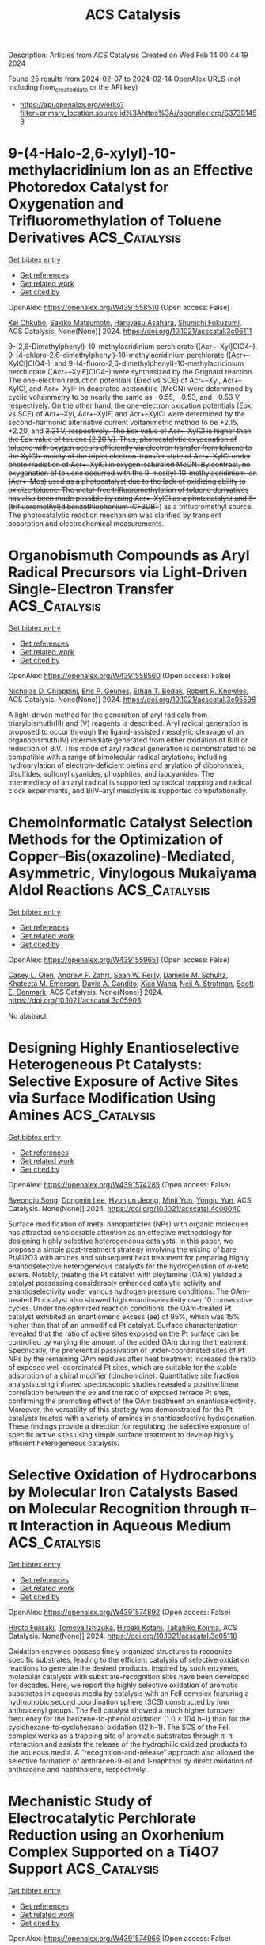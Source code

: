 #+filetags: ACS_Catalysis
#+TITLE: ACS Catalysis
Description: Articles from ACS Catalysis
Created on Wed Feb 14 00:44:19 2024

Found 25 results from 2024-02-07 to 2024-02-14
OpenAlex URLS (not including from_created_date or the API key)
- [[https://api.openalex.org/works?filter=primary_location.source.id%3Ahttps%3A//openalex.org/S37391459]]

* 9-(4-Halo-2,6-xylyl)-10-methylacridinium Ion as an Effective Photoredox Catalyst for Oxygenation and Trifluoromethylation of Toluene Derivatives  :ACS_Catalysis:
:PROPERTIES:
:ID: https://openalex.org/W4391558510
:TOPICS: Role of Fluorine in Medicinal Chemistry and Pharmaceuticals, Applications of Photoredox Catalysis in Organic Synthesis, Chemistry of Noble Gas Compounds and Interactions
:PUBLICATION_DATE: 2024-02-06
:END:    
    
[[elisp:(doi-add-bibtex-entry "https://doi.org/10.1021/acscatal.3c06111")][Get bibtex entry]] 

- [[elisp:(progn (xref--push-markers (current-buffer) (point)) (oa--referenced-works "https://openalex.org/W4391558510"))][Get references]]
- [[elisp:(progn (xref--push-markers (current-buffer) (point)) (oa--related-works "https://openalex.org/W4391558510"))][Get related work]]
- [[elisp:(progn (xref--push-markers (current-buffer) (point)) (oa--cited-by-works "https://openalex.org/W4391558510"))][Get cited by]]

OpenAlex: https://openalex.org/W4391558510 (Open access: False)
    
[[https://openalex.org/A5084268749][Kei Ohkubo]], [[https://openalex.org/A5009596447][Sakiko Matsumoto]], [[https://openalex.org/A5010296653][Haruyasu Asahara]], [[https://openalex.org/A5066193981][Shunichi Fukuzumi]], ACS Catalysis. None(None)] 2024. https://doi.org/10.1021/acscatal.3c06111 
     
9-(2,6-Dimethylphenyl)-10-methylacridinium perchlorate ([Acr+–Xyl]ClO4–), 9-(4-chloro-2,6-dimethylphenyl)-10-methylacridinium perchlorate ([Acr+–XylCl]ClO4–), and 9-(4-fluoro-2,6-dimethylphenyl)-10-methylacridinium perchlorate ([Acr+–XylF]ClO4–) were synthesized by the Grignard reaction. The one-electron reduction potentials (Ered vs SCE) of Acr+–Xyl, Acr+–XylCl, and Acr+–XylF in deaerated acetonitrile (MeCN) were determined by cyclic voltammetry to be nearly the same as −0.55, −0.53, and −0.53 V, respectively. On the other hand, the one-electron oxidation potentials (Eox vs SCE) of Acr+–Xyl, Acr+–XylF, and Acr+–XylCl were determined by the second-harmonic alternative current voltammetric method to be +2.15, +2.20, and +2.21 V, respectively. The Eox value of Acr+–XylCl is higher than the Eox value of toluene (+2.20 V). Thus, photocatalytic oxygenation of toluene with oxygen occurs efficiently via electron transfer from toluene to the XylCl•+ moiety of the triplet electron-transfer state of Acr+–XylCl under photoirradiation of Acr+–XylCl in oxygen-saturated MeCN. By contrast, no oxygenation of toluene occurred with the 9-mesityl-10-methylacridinium ion (Acr+–Mes) used as a photocatalyst due to the lack of oxidizing ability to oxidize toluene. The metal-free trifluoromethylation of toluene derivatives has also been made possible by using Acr+–XylCl as a photocatalyst and S-(trifluoromethyl)dibenzothiophenium (CF3DBT+) as a trifluoromethyl source. The photocatalytic reaction mechanism was clarified by transient absorption and electrochemical measurements.    

    

* Organobismuth Compounds as Aryl Radical Precursors via Light-Driven Single-Electron Transfer  :ACS_Catalysis:
:PROPERTIES:
:ID: https://openalex.org/W4391558560
:TOPICS: Applications of Photoredox Catalysis in Organic Synthesis, Catalytic Oxidation of Alcohols, Transition-Metal-Catalyzed C–H Bond Functionalization
:PUBLICATION_DATE: 2024-02-06
:END:    
    
[[elisp:(doi-add-bibtex-entry "https://doi.org/10.1021/acscatal.3c05598")][Get bibtex entry]] 

- [[elisp:(progn (xref--push-markers (current-buffer) (point)) (oa--referenced-works "https://openalex.org/W4391558560"))][Get references]]
- [[elisp:(progn (xref--push-markers (current-buffer) (point)) (oa--related-works "https://openalex.org/W4391558560"))][Get related work]]
- [[elisp:(progn (xref--push-markers (current-buffer) (point)) (oa--cited-by-works "https://openalex.org/W4391558560"))][Get cited by]]

OpenAlex: https://openalex.org/W4391558560 (Open access: False)
    
[[https://openalex.org/A5062170356][Nicholas D. Chiappini]], [[https://openalex.org/A5089961340][Eric P. Geunes]], [[https://openalex.org/A5093868945][Ethan T. Bodak]], [[https://openalex.org/A5034006875][Robert R. Knowles]], ACS Catalysis. None(None)] 2024. https://doi.org/10.1021/acscatal.3c05598 
     
A light-driven method for the generation of aryl radicals from triarylbismuth(III) and (V) reagents is described. Aryl radical generation is proposed to occur through the ligand-assisted mesolytic cleavage of an organobismuth(IV) intermediate generated from either oxidation of BiIII or reduction of BiV. This mode of aryl radical generation is demonstrated to be compatible with a range of bimolecular radical arylations, including hydroarylation of electron-deficient olefins and arylation of diboronates, disulfides, sulfonyl cyanides, phosphites, and isocyanides. The intermediacy of an aryl radical is supported by radical trapping and radical clock experiments, and BiIV–aryl mesolysis is supported computationally.    

    

* Chemoinformatic Catalyst Selection Methods for the Optimization of Copper–Bis(oxazoline)-Mediated, Asymmetric, Vinylogous Mukaiyama Aldol Reactions  :ACS_Catalysis:
:PROPERTIES:
:ID: https://openalex.org/W4391559651
:TOPICS: Asymmetric Catalysis, Catalytic Oxidation of Alcohols, Transition-Metal-Catalyzed C–H Bond Functionalization
:PUBLICATION_DATE: 2024-02-06
:END:    
    
[[elisp:(doi-add-bibtex-entry "https://doi.org/10.1021/acscatal.3c05903")][Get bibtex entry]] 

- [[elisp:(progn (xref--push-markers (current-buffer) (point)) (oa--referenced-works "https://openalex.org/W4391559651"))][Get references]]
- [[elisp:(progn (xref--push-markers (current-buffer) (point)) (oa--related-works "https://openalex.org/W4391559651"))][Get related work]]
- [[elisp:(progn (xref--push-markers (current-buffer) (point)) (oa--cited-by-works "https://openalex.org/W4391559651"))][Get cited by]]

OpenAlex: https://openalex.org/W4391559651 (Open access: False)
    
[[https://openalex.org/A5082818239][Casey L. Olen]], [[https://openalex.org/A5082026865][Andrew F. Zahrt]], [[https://openalex.org/A5061055809][Sean W. Reilly]], [[https://openalex.org/A5077988861][Danielle M. Schultz]], [[https://openalex.org/A5050525158][Khateeta M. Emerson]], [[https://openalex.org/A5040767670][David A. Candito]], [[https://openalex.org/A5058010200][Xiao Wang]], [[https://openalex.org/A5036948355][Neil A. Strotman]], [[https://openalex.org/A5060673018][Scott E. Denmark]], ACS Catalysis. None(None)] 2024. https://doi.org/10.1021/acscatal.3c05903 
     
No abstract    

    

* Designing Highly Enantioselective Heterogeneous Pt Catalysts: Selective Exposure of Active Sites via Surface Modification Using Amines  :ACS_Catalysis:
:PROPERTIES:
:ID: https://openalex.org/W4391574285
:TOPICS: Engineering of Surface Nanostructures, Electrocatalysis for Energy Conversion, Molecular Electronic Devices and Systems
:PUBLICATION_DATE: 2024-02-05
:END:    
    
[[elisp:(doi-add-bibtex-entry "https://doi.org/10.1021/acscatal.4c00040")][Get bibtex entry]] 

- [[elisp:(progn (xref--push-markers (current-buffer) (point)) (oa--referenced-works "https://openalex.org/W4391574285"))][Get references]]
- [[elisp:(progn (xref--push-markers (current-buffer) (point)) (oa--related-works "https://openalex.org/W4391574285"))][Get related work]]
- [[elisp:(progn (xref--push-markers (current-buffer) (point)) (oa--cited-by-works "https://openalex.org/W4391574285"))][Get cited by]]

OpenAlex: https://openalex.org/W4391574285 (Open access: False)
    
[[https://openalex.org/A5008737710][Byeongju Song]], [[https://openalex.org/A5070559681][Dongmin Lee]], [[https://openalex.org/A5044561633][Hyunjun Jeong]], [[https://openalex.org/A5042027893][Minji Yun]], [[https://openalex.org/A5050368068][Yongju Yun]], ACS Catalysis. None(None)] 2024. https://doi.org/10.1021/acscatal.4c00040 
     
Surface modification of metal nanoparticles (NPs) with organic molecules has attracted considerable attention as an effective methodology for designing highly selective heterogeneous catalysts. In this paper, we propose a simple post-treatment strategy involving the mixing of bare Pt/Al2O3 with amines and subsequent heat treatment for preparing highly enantioselective heterogeneous catalysts for the hydrogenation of α-keto esters. Notably, treating the Pt catalyst with oleylamine (OAm) yielded a catalyst possessing considerably enhanced catalytic activity and enantioselectivity under various hydrogen pressure conditions. The OAm-treated Pt catalyst also showed high enantioselectivity over 10 consecutive cycles. Under the optimized reaction conditions, the OAm-treated Pt catalyst exhibited an enantiomeric excess (ee) of 95%, which was 15% higher than that of an unmodified Pt catalyst. Surface characterization revealed that the ratio of active sites exposed on the Pt surface can be controlled by varying the amount of the added OAm during the treatment. Specifically, the preferential passivation of under-coordinated sites of Pt NPs by the remaining OAm residues after heat treatment increased the ratio of exposed well-coordinated Pt sites, which are suitable for the stable adsorption of a chiral modifier (cinchonidine). Quantitative site fraction analysis using infrared spectroscopic studies revealed a positive linear correlation between the ee and the ratio of exposed terrace Pt sites, confirming the promoting effect of the OAm treatment on enantioselectivity. Moreover, the versatility of this strategy was demonstrated for the Pt catalysts treated with a variety of amines in enantioselective hydrogenation. These findings provide a direction for regulating the selective exposure of specific active sites using simple surface treatment to develop highly efficient heterogeneous catalysts.    

    

* Selective Oxidation of Hydrocarbons by Molecular Iron Catalysts Based on Molecular Recognition through π–π Interaction in Aqueous Medium  :ACS_Catalysis:
:PROPERTIES:
:ID: https://openalex.org/W4391574892
:TOPICS: Dioxygen Activation at Metalloenzyme Active Sites, Role of Porphyrins and Phthalocyanines in Materials Chemistry, Platinum-Based Cancer Chemotherapy
:PUBLICATION_DATE: 2024-02-05
:END:    
    
[[elisp:(doi-add-bibtex-entry "https://doi.org/10.1021/acscatal.3c05118")][Get bibtex entry]] 

- [[elisp:(progn (xref--push-markers (current-buffer) (point)) (oa--referenced-works "https://openalex.org/W4391574892"))][Get references]]
- [[elisp:(progn (xref--push-markers (current-buffer) (point)) (oa--related-works "https://openalex.org/W4391574892"))][Get related work]]
- [[elisp:(progn (xref--push-markers (current-buffer) (point)) (oa--cited-by-works "https://openalex.org/W4391574892"))][Get cited by]]

OpenAlex: https://openalex.org/W4391574892 (Open access: False)
    
[[https://openalex.org/A5032294525][Hiroto Fujisaki]], [[https://openalex.org/A5010354588][Tomoya Ishizuka]], [[https://openalex.org/A5010888790][Hiroaki Kotani]], [[https://openalex.org/A5044357340][Takahiko Kojima]], ACS Catalysis. None(None)] 2024. https://doi.org/10.1021/acscatal.3c05118 
     
Oxidation enzymes possess finely organized structures to recognize specific substrates, leading to the efficient catalysis of selective oxidation reactions to generate the desired products. Inspired by such enzymes, molecular catalysts with substrate-recognition sites have been developed for decades. Here, we report the highly selective oxidation of aromatic substrates in aqueous media by catalysis with an FeII complex featuring a hydrophobic second coordination sphere (SCS) constructed by four anthracenyl groups. The FeII catalyst showed a much higher turnover frequency for the benzene-to-phenol oxidation (1.0 × 104 h–1) than for the cyclohexane-to-cyclohexanol oxidation (12 h–1). The SCS of the FeII complex works as a trapping site of aromatic substrates through π–π interaction and assists the release of the hydrophilic oxidized products to the aqueous media. A “recognition-and-release” approach also allowed the selective formation of anthracen-9-ol and 1-naphthol by direct oxidation of anthracene and naphthalene, respectively.    

    

* Mechanistic Study of Electrocatalytic Perchlorate Reduction using an Oxorhenium Complex Supported on a Ti4O7 Support  :ACS_Catalysis:
:PROPERTIES:
:ID: https://openalex.org/W4391574966
:TOPICS: Perchlorate Contamination and Health Effects, Electrochemical Detection of Heavy Metal Ions, Battery Recycling and Rare Earth Recovery
:PUBLICATION_DATE: 2024-02-05
:END:    
    
[[elisp:(doi-add-bibtex-entry "https://doi.org/10.1021/acscatal.3c05680")][Get bibtex entry]] 

- [[elisp:(progn (xref--push-markers (current-buffer) (point)) (oa--referenced-works "https://openalex.org/W4391574966"))][Get references]]
- [[elisp:(progn (xref--push-markers (current-buffer) (point)) (oa--related-works "https://openalex.org/W4391574966"))][Get related work]]
- [[elisp:(progn (xref--push-markers (current-buffer) (point)) (oa--cited-by-works "https://openalex.org/W4391574966"))][Get cited by]]

OpenAlex: https://openalex.org/W4391574966 (Open access: False)
    
[[https://openalex.org/A5013585682][Soroush Almassi]], [[https://openalex.org/A5049156632][Changxu Ren]], [[https://openalex.org/A5043270824][Naveen Dandu]], [[https://openalex.org/A5038104182][Anh T. Ngo]], [[https://openalex.org/A5037074212][Jinyong Liu]], [[https://openalex.org/A5074898160][Brian P. Chaplin]], ACS Catalysis. None(None)] 2024. https://doi.org/10.1021/acscatal.3c05680 
     
Developing a stable and active catalyst for ClO4– reduction at nonacidic pH has presented a significant challenge to the catalysis field. Previous research has demonstrated that by depositing an organometallic Re catalyst onto a Ti4O7 support (Re/Ti4O7), it was possible to stabilize the catalyst and obtain active electrocatalytic ClO4– reduction at circumneutral pH. Thus, the focus of this work was on elucidating the mechanisms of electrocatalytic ClO4– reduction in water with the Re/Ti4O7 system. Density functional theory (DFT) simulations indicated that the adsorption of the Re catalyst was exothermic on Ti4O7, and X-ray photoelectron spectroscopy (XPS) characterization indicated that Re adsorption caused a net reduction of the Ti oxidation state on the Ti4O7 surface. After ClO4– reduction experiments, XPS results indicated the presence of Ti(0)/Ti(II) surface sites. Cyclic voltammetry experiments in an acetonitrile solvent provided supporting evidence that these surface sites were electroactive and likely participated in the ClO4– reduction reaction. Analysis of batch reduction experiments in acetonitrile via kinetic modeling estimated a catalyst turnover number of 332 ± 23, which provided further evidence that the reduced Ti sites could regenerate the Re catalyst. However, these reduced Ti sites were finite in number and required the production of adsorbed hydrogen via water reduction to facilitate continuous ClO4– reduction. DFT results indicated that the reduction of ClO4– to Cl– was exothermic and that reduced Ti sites participated in the reduction reaction. The experimental and DFT results allowed a preliminary mechanism for ClO4– reduction on Re/Ti4O7 to be proposed.    

    

* Red-Light-Based Effective Photocatalysis of a Photosensitive Covalent Organic Framework Triggered Singlet Oxygen  :ACS_Catalysis:
:PROPERTIES:
:ID: https://openalex.org/W4391576893
:TOPICS: Porous Crystalline Organic Frameworks for Energy and Separation Applications, Photocatalytic Materials for Solar Energy Conversion, Content-Centric Networking for Information Delivery
:PUBLICATION_DATE: 2024-02-06
:END:    
    
[[elisp:(doi-add-bibtex-entry "https://doi.org/10.1021/acscatal.3c05454")][Get bibtex entry]] 

- [[elisp:(progn (xref--push-markers (current-buffer) (point)) (oa--referenced-works "https://openalex.org/W4391576893"))][Get references]]
- [[elisp:(progn (xref--push-markers (current-buffer) (point)) (oa--related-works "https://openalex.org/W4391576893"))][Get related work]]
- [[elisp:(progn (xref--push-markers (current-buffer) (point)) (oa--cited-by-works "https://openalex.org/W4391576893"))][Get cited by]]

OpenAlex: https://openalex.org/W4391576893 (Open access: False)
    
[[https://openalex.org/A5019310869][Kaijun Niu]], [[https://openalex.org/A5024278129][Tian‐Xiang Luan]], [[https://openalex.org/A5040232281][Jing Chen]], [[https://openalex.org/A5044301848][Hui Liu]], [[https://openalex.org/A5011669276][Ling‐Bao Xing]], [[https://openalex.org/A5056554030][Pei‐Zhou Li]], ACS Catalysis. None(None)] 2024. https://doi.org/10.1021/acscatal.3c05454 
     
The direct application of low-energy red light for photochemical transformations is synthetically appealing but practically challenging. Covalent organic frameworks (COFs) exhibit significant potential within this domain, owing to their broad spectrum of absorption and their prevalence in photochemical reactions, despite the fact that these photocatalysts are now mainly focused on using ultraviolet (UV) and blue light. In this study, an imidazole-linked porphyrin-based COF, PyPor-COF, which exhibits a wide absorption band ranging from 200 to 700 nm, especially strong red light absorption from 630 to 700 nm, is expected to be applied in red light photocatalytic reactions. PyPor-COF possesses the capacity to selectively generate singlet oxygen (1O2) with a high efficiency, which renders it an efficient photosensitizer for photocatalytic reactions of olefin cleavages and thioanisole photooxidation under red light. The present study demonstrates the intriguing prospect of photoactive COFs with red light absorption as a type II photosensitizer with high potential for utilization in red light photocatalyses.    

    

* Mechanochemical Coupling of Catalysis and Motion in a Cellulose-Degrading Multienzyme Nanomachine  :ACS_Catalysis:
:PROPERTIES:
:ID: https://openalex.org/W4391578933
:TOPICS: Nanocellulose: Properties, Production, and Applications, Mesoporous Materials, Liquid Crystal Research
:PUBLICATION_DATE: 2024-02-06
:END:    
    
[[elisp:(doi-add-bibtex-entry "https://doi.org/10.1021/acscatal.3c05653")][Get bibtex entry]] 

- [[elisp:(progn (xref--push-markers (current-buffer) (point)) (oa--referenced-works "https://openalex.org/W4391578933"))][Get references]]
- [[elisp:(progn (xref--push-markers (current-buffer) (point)) (oa--related-works "https://openalex.org/W4391578933"))][Get related work]]
- [[elisp:(progn (xref--push-markers (current-buffer) (point)) (oa--cited-by-works "https://openalex.org/W4391578933"))][Get cited by]]

OpenAlex: https://openalex.org/W4391578933 (Open access: True)
    
[[https://openalex.org/A5006514846][Krisztina Zajki-Zechmeister]], [[https://openalex.org/A5083353886][Manuel Eibinger]], [[https://openalex.org/A5004942064][Gaurav Singh Kaira]], [[https://openalex.org/A5051203357][Bernd Nidetzky]], ACS Catalysis. None(None)] 2024. https://doi.org/10.1021/acscatal.3c05653  ([[https://pubs.acs.org/doi/pdf/10.1021/acscatal.3c05653][pdf]])
     
The cellulosome is a megadalton-size protein complex that functions as a biological nanomachine of cellulosic fiber degradation. We show that the cellulosome behaves as a Brownian ratchet that rectifies protein motions on the cellulose surface into a propulsion mechanism by coupling to the hydrolysis of cellulose chains. Movement on cellulose fibrils is unidirectional and results from “macromolecular crawl” composed of dynamic switches between elongated and compact spatial arrangements of enzyme subunits. Deletion of the main exocellulase Cel48S eliminates conformational bias for aligning the subunits to the long fibril axis, which we reveal as crucial for optimum coupling between directional movement and substrate degradation. Implications of the cellulosome acting as a mechanochemical motor suggest a distinct mechanism of enzymatic machinery in the deconstruction of cellulose assemblies.    

    

* Mechanism and Kinetics of Propane and n-Butane Dehydrogenation over Isolated and Nested ≡SiOZn–OH Sites Grafted onto Silanol Nests of Dealuminated Beta Zeolite  :ACS_Catalysis:
:PROPERTIES:
:ID: https://openalex.org/W4391593970
:TOPICS: Catalytic Dehydrogenation of Light Alkanes, Zeolite Chemistry and Catalysis, Catalytic Nanomaterials
:PUBLICATION_DATE: 2024-02-07
:END:    
    
[[elisp:(doi-add-bibtex-entry "https://doi.org/10.1021/acscatal.3c05605")][Get bibtex entry]] 

- [[elisp:(progn (xref--push-markers (current-buffer) (point)) (oa--referenced-works "https://openalex.org/W4391593970"))][Get references]]
- [[elisp:(progn (xref--push-markers (current-buffer) (point)) (oa--related-works "https://openalex.org/W4391593970"))][Get related work]]
- [[elisp:(progn (xref--push-markers (current-buffer) (point)) (oa--cited-by-works "https://openalex.org/W4391593970"))][Get cited by]]

OpenAlex: https://openalex.org/W4391593970 (Open access: False)
    
[[https://openalex.org/A5054856418][Y. Zhang]], [[https://openalex.org/A5071668095][Liang Qi]], [[https://openalex.org/A5000365597][Danna Nozik]], [[https://openalex.org/A5062045086][Chaochao Dun]], [[https://openalex.org/A5007458786][Jeffrey J. Urban]], [[https://openalex.org/A5087957929][Alexis T. Bell]], ACS Catalysis. None(None)] 2024. https://doi.org/10.1021/acscatal.3c05605 
     
No abstract    

    

* Theoretical Study on Bismuth(III) Catalysts for Synthesis of Phenylsulfonyl Fluoride: Reasons of Their Catalysis  :ACS_Catalysis:
:PROPERTIES:
:ID: https://openalex.org/W4391594799
:TOPICS: Role of Fluorine in Medicinal Chemistry and Pharmaceuticals, Innovations in Organic Synthesis Reactions, Carbon Dioxide Utilization for Chemical Synthesis
:PUBLICATION_DATE: 2024-02-07
:END:    
    
[[elisp:(doi-add-bibtex-entry "https://doi.org/10.1021/acscatal.3c04874")][Get bibtex entry]] 

- [[elisp:(progn (xref--push-markers (current-buffer) (point)) (oa--referenced-works "https://openalex.org/W4391594799"))][Get references]]
- [[elisp:(progn (xref--push-markers (current-buffer) (point)) (oa--related-works "https://openalex.org/W4391594799"))][Get related work]]
- [[elisp:(progn (xref--push-markers (current-buffer) (point)) (oa--cited-by-works "https://openalex.org/W4391594799"))][Get cited by]]

OpenAlex: https://openalex.org/W4391594799 (Open access: False)
    
[[https://openalex.org/A5071468873][Yu Tian]], [[https://openalex.org/A5003405142][Shigeyoshi Sakaki]], ACS Catalysis. None(None)] 2024. https://doi.org/10.1021/acscatal.3c04874 
     
Bismuth(III) complex with diarylsulfone ligand (diAr-SO2) is a non-transition metal catalyst reported recently for the synthesis of arylsulfonyl fluorides. We investigated this catalytic reaction using DFT and SCS-MP2 calculations for geometries and energies, respectively. This catalytic reaction occurs through transmetalation between (BF4)Bi(diAr-SO2) and phenylboronic acid (PhB(OH)2), SO2 insertion into the Bi–Ph bond of (Ph)Bi(diAr-SO2), and fluorination of the PhOSO group of (PhOSO)Bi(diAr-SO2) by Selectfluor. The rate-determining step is the transmetalation for diAr-SO2 with (CH3, CH3) and (CF3, CF3) but either the transmetalation or fluorination for diAr-SO2 with (CH3, CF3), where (R1, R2) means diAr-SO2 has R1 and R2 substituents on its aryl groups. The activation energy (ΔG°‡) of the rate-determining step increases in the order (CH3, CF3) < (CH3, CH3) < (CF3, CF3). This increasing order is consistent with the experimentally observed substituent effects on catalytic activity. The transmetalation is difficult to occur in the absence of potassium phosphate (K3PO4) but occurs with moderate activation energy in the presence of K3PO4 because K3PO4 activates the B–Ph σ-bond of phenylboronic acid and stabilizes the dissociating B(OH)2 moiety through electrostatic interaction. The substituents on diAr-SO2 play an important role in the transmetalation; when diAr-SO2 has (CF3, CF3), K3PO4 strongly interacts with the Bi(diAr-SO2) species to form an overly stable adduct to enlarge considerably the ΔG°‡ value. When diAr-SO2 has either (CH3, CF3) or (CH3, CH3), the stabilization energy of the adduct is similar to each other, but the energy destabilization occurs more largely upon going to the asymmetric transition state from the adduct in the (CH3, CH3) case than in the (CH3, CF3) case. Thus, the use of diAr-SO2 with (CH3, CF3) is favorable for the transmetalation. The SO2 insertion into the Bi–Ph bond of (Ph)Bi(diAr-SO2) occurs with a moderate ΔG°‡ value, whereas the SO2 insertion is difficult to occur when the sulfone (SO2) group of diAr-SO2 is replaced with a CH2 group. The SO2 insertion occurs via a nucleophilic attack of the Ph group to SO2. However, (Ph)Bi(diAr-SO2) with (CH3, CH3) is not the most reactive because not only the HOMO energy of (Ph)Bi(diAr-SO2) but also factors such as the Biδ+–(C6H3R)δ− (R = CH3 or CF3) bond dipole moment and the Bi–C6H3R bond strength participate in determining the reactivity of (Ph)Bi(diAr-SO2) for the SO2 insertion where C6H3R is the aryl part of diArSO2. The fluorination occurs with a moderate ΔG°‡ value and an extremely negative ΔG° value. Its ΔG°‡ value hardly depends on the substituents of diAr-SO2. The presence of K3PO4 and the use of diAr-SO2 ligand with (CH3, CF3) are key for the catalytic activity of the bismuth catalyst.    

    

* Visible-Light Photocatalytic H2O2 Production Boosted by Frustrated Lewis Pairs in Defected Polymeric Carbon Nitride Nanosheets  :ACS_Catalysis:
:PROPERTIES:
:ID: https://openalex.org/W4391594826
:TOPICS: Photocatalytic Materials for Solar Energy Conversion, Porous Crystalline Organic Frameworks for Energy and Separation Applications, Aggregation-Induced Emission in Fluorescent Materials
:PUBLICATION_DATE: 2024-02-07
:END:    
    
[[elisp:(doi-add-bibtex-entry "https://doi.org/10.1021/acscatal.3c05360")][Get bibtex entry]] 

- [[elisp:(progn (xref--push-markers (current-buffer) (point)) (oa--referenced-works "https://openalex.org/W4391594826"))][Get references]]
- [[elisp:(progn (xref--push-markers (current-buffer) (point)) (oa--related-works "https://openalex.org/W4391594826"))][Get related work]]
- [[elisp:(progn (xref--push-markers (current-buffer) (point)) (oa--cited-by-works "https://openalex.org/W4391594826"))][Get cited by]]

OpenAlex: https://openalex.org/W4391594826 (Open access: False)
    
[[https://openalex.org/A5078796092][Lixia Ma]], [[https://openalex.org/A5035062124][Yaping Gao]], [[https://openalex.org/A5063236179][Baoqiang Wei]], [[https://openalex.org/A5043882558][Luo Huang]], [[https://openalex.org/A5037214616][Nan Zhang]], [[https://openalex.org/A5003131258][Qiang Weng]], [[https://openalex.org/A5044757881][Lu Zhang]], [[https://openalex.org/A5091362073][Shengzhong Liu]], [[https://openalex.org/A5056918742][Ruibin Jiang]], ACS Catalysis. None(None)] 2024. https://doi.org/10.1021/acscatal.3c05360 
     
Frustrated Lewis pairs (FLPs) with a unique “push–pull” effect can effectively activate many types of molecules to obtain unanticipated catalytic activity. Herein, FLPs are introduced into polymeric carbon nitride (CN), and their functions in the photocatalytic synthesis of H2O2 are studied. The FLPs in B-doped CN (BCN) are constituted by electron-deficient boron as Lewis acid sites and nitrogen neighbored with cyano groups as Lewis base sites. The formation of FLPs can improve the light absorption ability and the separation of photogenerated carriers. The FLPs afford strong adsorption of O2, but cannot produce H2O2 directly because the strong activation of oxygen bonds leads to oxygen bond scission during reduction. The FLPs enhance H2O2 production through the effective activation of ethanol (ETOH) by the “push–pull” effect of FLPs. The reduction of O2 to H2O2 is found through •O2– and 1O2 species. The photocatalytic H2O2 production rate on BCN can reach 51,008 μM g–1 h–1, which is over 12 times that of pristine CN (4113 μM g–1 h–1). This study not only provides an effective approach for enhancing photocatalytic H2O2 production but also deepens the understanding of the role of FLPs in molecule activation.    

    

* From CO2 to Methanol on Cu/ZnO/Al2O3 Industrial Catalyst. What Do We Know about the Active Phase and the Reaction Mechanism?  :ACS_Catalysis:
:PROPERTIES:
:ID: https://openalex.org/W4391600545
:TOPICS: Catalytic Carbon Dioxide Hydrogenation, Catalytic Nanomaterials, Catalytic Dehydrogenation of Light Alkanes
:PUBLICATION_DATE: 2024-02-07
:END:    
    
[[elisp:(doi-add-bibtex-entry "https://doi.org/10.1021/acscatal.3c05669")][Get bibtex entry]] 

- [[elisp:(progn (xref--push-markers (current-buffer) (point)) (oa--referenced-works "https://openalex.org/W4391600545"))][Get references]]
- [[elisp:(progn (xref--push-markers (current-buffer) (point)) (oa--related-works "https://openalex.org/W4391600545"))][Get related work]]
- [[elisp:(progn (xref--push-markers (current-buffer) (point)) (oa--cited-by-works "https://openalex.org/W4391600545"))][Get cited by]]

OpenAlex: https://openalex.org/W4391600545 (Open access: False)
    
[[https://openalex.org/A5018929838][Gianfranco Pacchioni]], ACS Catalysis. None(None)] 2024. https://doi.org/10.1021/acscatal.3c05669 
     
No abstract    

    

* Promotion Effect of Pd in the Ru/C-Catalyzed Hydrogenation of Benzofurans  :ACS_Catalysis:
:PROPERTIES:
:ID: https://openalex.org/W4391602174
:TOPICS: Homogeneous Catalysis with Transition Metals, Catalytic Reduction of Nitro Compounds, Desulfurization Technologies for Fuels
:PUBLICATION_DATE: 2024-02-07
:END:    
    
[[elisp:(doi-add-bibtex-entry "https://doi.org/10.1021/acscatal.3c05429")][Get bibtex entry]] 

- [[elisp:(progn (xref--push-markers (current-buffer) (point)) (oa--referenced-works "https://openalex.org/W4391602174"))][Get references]]
- [[elisp:(progn (xref--push-markers (current-buffer) (point)) (oa--related-works "https://openalex.org/W4391602174"))][Get related work]]
- [[elisp:(progn (xref--push-markers (current-buffer) (point)) (oa--cited-by-works "https://openalex.org/W4391602174"))][Get cited by]]

OpenAlex: https://openalex.org/W4391602174 (Open access: False)
    
[[https://openalex.org/A5020011033][Miao Guo]], [[https://openalex.org/A5020370082][Huicong Dai]], [[https://openalex.org/A5004719521][Qihua Yang]], ACS Catalysis. None(None)] 2024. https://doi.org/10.1021/acscatal.3c05429 
     
No abstract    

    

* FAIR Data and Software: Improving Efficiency and Quality of Biocatalytic Science  :ACS_Catalysis:
:PROPERTIES:
:ID: https://openalex.org/W4391603087
:TOPICS: Management and Reproducibility of Scientific Workflows, Data Sharing and Stewardship in Science, Biomedical Ontologies and Text Mining
:PUBLICATION_DATE: 2024-02-07
:END:    
    
[[elisp:(doi-add-bibtex-entry "https://doi.org/10.1021/acscatal.3c06337")][Get bibtex entry]] 

- [[elisp:(progn (xref--push-markers (current-buffer) (point)) (oa--referenced-works "https://openalex.org/W4391603087"))][Get references]]
- [[elisp:(progn (xref--push-markers (current-buffer) (point)) (oa--related-works "https://openalex.org/W4391603087"))][Get related work]]
- [[elisp:(progn (xref--push-markers (current-buffer) (point)) (oa--cited-by-works "https://openalex.org/W4391603087"))][Get cited by]]

OpenAlex: https://openalex.org/W4391603087 (Open access: False)
    
[[https://openalex.org/A5067406221][Jürgen Pleiss]], ACS Catalysis. None(None)] 2024. https://doi.org/10.1021/acscatal.3c06337 
     
Biocatalysis is entering a promising era as a data-driven science. High-throughput experimentation generates a rapidly increasing stream of biocatalytic data, which is the raw material for mechanistic and data-driven modeling to design improved biocatalysts and bioprocesses. However, our laboratory routines and our scientific practice of communicating scientific results are insufficient to ensure the reproducibility and scalability of experiments, and data management has become a bottleneck to progress in biocatalysis. In order to take full advantage of rapid progress in experimental and computational technologies, biocatalytic data should be findable, accessible, interoperable, and reusable (FAIR). FAIRification of data and software is achieved by developing standardized data exchange formats and ontologies, by electronic lab notebooks for data acquisition and documentation of experimentation, collaborative platforms for developing software and analyzing data, and repositories for publishing results together with raw data. The EnzymeML platform provides reusable and extensible tools and formats for FAIR and scalable data management in biocatalysis. FAIRification of data and software and the digitalization of biocatalysis are expected to improve the efficiency of research by automation and to guarantee the quality of biocatalytic science by reproducibility. Most of all, they foster reasoning and creating hypotheses by enabling the reanalysis of previously published data, and thus promote disruptive research and innovation.    

    

* Shield Machine-like Substrate Walking Strategy-Based Pocket Engineering of F-Amine Dehydrogenase for Accessing Structurally Diverse Fused-Ring and Linked-Ring Aryl Ketones  :ACS_Catalysis:
:PROPERTIES:
:ID: https://openalex.org/W4391612989
:TOPICS: Nucleotide Metabolism and Enzyme Regulation, Enzyme Immobilization Techniques, Amino Acid Transport and Metabolism in Health and Disease
:PUBLICATION_DATE: 2024-02-07
:END:    
    
[[elisp:(doi-add-bibtex-entry "https://doi.org/10.1021/acscatal.4c00068")][Get bibtex entry]] 

- [[elisp:(progn (xref--push-markers (current-buffer) (point)) (oa--referenced-works "https://openalex.org/W4391612989"))][Get references]]
- [[elisp:(progn (xref--push-markers (current-buffer) (point)) (oa--related-works "https://openalex.org/W4391612989"))][Get related work]]
- [[elisp:(progn (xref--push-markers (current-buffer) (point)) (oa--cited-by-works "https://openalex.org/W4391612989"))][Get cited by]]

OpenAlex: https://openalex.org/W4391612989 (Open access: False)
    
[[https://openalex.org/A5018736180][Tao Wu]], [[https://openalex.org/A5034094966][Yan Xu]], [[https://openalex.org/A5087324294][Yao Nie]], [[https://openalex.org/A5062611477][Xiaoqing Mu]], ACS Catalysis. None(None)] 2024. https://doi.org/10.1021/acscatal.4c00068 
     
Although amine dehydrogenases (AmDHs) are emerging as attractive biocatalysts for chiral amine synthesis, their synthetic application in structurally diverse arylamines remains challenging, given the limited substrate acceptance. Substrate walking is an effective coevolution strategy to confer targeted substrate acceptance to an enzyme through a stepwise mutagenesis landscape adaptation. Here, based on the conventional substrate walking strategy, we report a shield machine-like substrate walking strategy to quickly evolve F-BbAmDH from Bacillus badius for accessing the difficult-to-aminate fused-ring and linked-ring aryl ketones. A set of monoring aryl ketone homologues with the benzene ring located at the end of the side-chain and regularly extended carbon skeletons was rationally selected as the transition substrates. A superior mutant library with expanded target fused-ring and linked-ring aryl ketone acceptance was identified based on the activity and specificity enhancement of the transition substrates, enabling the synthesis of pharmaceuticals and bioactive compound-related arylamines with up to 94% yield and 99% ee (R) or 99:1 cis/trans. Structure-based computational results provided molecular insights into the source of the expanded substrate acceptance. Our work demonstrates a concise engineering workflow for the collective acceptance evolution of enzymes for structurally diverse substrate panels and has promising prospects in enzyme engineering.    

    

* First-Principles-Based Kinetic Monte Carlo Model of Hydrogen Evolution Reaction under Realistic Conditions: Solvent, Hydrogen Coverage and Electric Field Effects  :ACS_Catalysis:
:PROPERTIES:
:ID: https://openalex.org/W4391614041
:TOPICS: Electrocatalysis for Energy Conversion, Advancements in Density Functional Theory, Quantum Coherence in Photosynthesis and Aqueous Systems
:PUBLICATION_DATE: 2024-02-07
:END:    
    
[[elisp:(doi-add-bibtex-entry "https://doi.org/10.1021/acscatal.3c04588")][Get bibtex entry]] 

- [[elisp:(progn (xref--push-markers (current-buffer) (point)) (oa--referenced-works "https://openalex.org/W4391614041"))][Get references]]
- [[elisp:(progn (xref--push-markers (current-buffer) (point)) (oa--related-works "https://openalex.org/W4391614041"))][Get related work]]
- [[elisp:(progn (xref--push-markers (current-buffer) (point)) (oa--cited-by-works "https://openalex.org/W4391614041"))][Get cited by]]

OpenAlex: https://openalex.org/W4391614041 (Open access: False)
    
[[https://openalex.org/A5070169953][Yuhong Luo]], [[https://openalex.org/A5035781997][Yani Guan]], [[https://openalex.org/A5013752220][Guihua Liu]], [[https://openalex.org/A5007948614][Yanji Wang]], [[https://openalex.org/A5083687798][Jingde Li]], [[https://openalex.org/A5043725286][Luis Ricardez–Sandoval]], ACS Catalysis. None(None)] 2024. https://doi.org/10.1021/acscatal.3c04588 
     
The hydrogen evolution reaction (HER) plays an important role in electrocatalytic water splitting. Despite the progress on the development of HER catalysts, the dynamic evolution of HER reaction under realistic electrochemical conditions considering the electric field, solvent, and hydrogen coverage effects is still unclear. In this study, a first-principles-based H surface coverage and potential-dependent kinetic Monte Carlo (KMC) HER model on the Pt (111)/Pt (100) surface is presented. The reaction kinetics and electronic structure analysis of HER on Pt surfaces in the presence of dihydrated proton (H5O2+) and H surface coverage is investigated using density functional theory (DFT). The HER KMC model was developed based on the DFT-calculated energetics. The KMC simulation results showed that consideration of H5O2+ species and dynamic evolution of H coverage is essential for accurate description of HER reaction on the Pt catalyst, which fits well with HER polarization data. Moreover, sensitivity analysis shows that HER on Pt (111) is mainly affected by the Tafel step. On the Pt(100) surface, HER is primarily governed by the Heyrovsky pathway. Surface species evolution analysis demonstrates that the high working potential accelerated the formation of [Pt-2H] species, leading to increased H coverage and accelerating the HER process. The predicted weakened H binding strength and increased H coverage at high HER working potential was verified by in situ attenuated total reflection Fourier transformed infrared spectroscopy analysis. Overall, the proposed DFT-KMC model represents the state-of-art dynamic simulation of catalytic HER reaction, providing important insights into the evolution of HER under realistic operation conditions.    

    

* Copper-Catalyzed Asymmetric Yne-Allylic Substitution Using Electron-Rich Arenes  :ACS_Catalysis:
:PROPERTIES:
:ID: https://openalex.org/W4391616495
:TOPICS: Gold Catalysis in Organic Synthesis, Transition-Metal-Catalyzed C–H Bond Functionalization, Catalytic Carbene Chemistry in Organic Synthesis
:PUBLICATION_DATE: 2024-02-07
:END:    
    
[[elisp:(doi-add-bibtex-entry "https://doi.org/10.1021/acscatal.3c06146")][Get bibtex entry]] 

- [[elisp:(progn (xref--push-markers (current-buffer) (point)) (oa--referenced-works "https://openalex.org/W4391616495"))][Get references]]
- [[elisp:(progn (xref--push-markers (current-buffer) (point)) (oa--related-works "https://openalex.org/W4391616495"))][Get related work]]
- [[elisp:(progn (xref--push-markers (current-buffer) (point)) (oa--cited-by-works "https://openalex.org/W4391616495"))][Get cited by]]

OpenAlex: https://openalex.org/W4391616495 (Open access: False)
    
[[https://openalex.org/A5027501129][Defu Luo]], [[https://openalex.org/A5041089138][Shengtong Niu]], [[https://openalex.org/A5056420587][Fan Gong]], [[https://openalex.org/A5006348865][Chao Xu]], [[https://openalex.org/A5017215755][Shouang Lan]], [[https://openalex.org/A5028923357][Jinggong Liu]], [[https://openalex.org/A5071468018][Shuang Yang]], [[https://openalex.org/A5017247181][Xinqiang Fang]], ACS Catalysis. None(None)] 2024. https://doi.org/10.1021/acscatal.3c06146 
     
Remote stereocontrol in transition-metal catalysis is a challenging but interesting research topic. In this work, we achieved copper-catalyzed asymmetric yne-allylic substitution using electron-rich arenes and acyclic carbonates through remote enantioselectivity control. The reaction delivers a variety of enantioenriched products that contain a diverse set of valuable moieties, such as conjugated enynes, indoles, indolizines, allenes, and dihydrofurans, which are widely used in organic synthesis and act as key units in bioactive molecules and natural products. The synthetic value of this protocol has been demonstrated in a series of further transformations, and mechanistic studies have been conducted to gain more insight into the reaction.    

    

* Selecting between Ammonia and Water Oxidation: Electrochemical Oxidation of Ammonia in Water Using an Organometallic–Inorganic Hybrid Anode  :ACS_Catalysis:
:PROPERTIES:
:ID: https://openalex.org/W4391637546
:TOPICS: Ammonia Synthesis and Electrocatalysis, Photocatalytic Materials for Solar Energy Conversion, Novel Methods for Cesium Removal from Wastewater
:PUBLICATION_DATE: 2024-02-08
:END:    
    
[[elisp:(doi-add-bibtex-entry "https://doi.org/10.1021/acscatal.3c05899")][Get bibtex entry]] 

- [[elisp:(progn (xref--push-markers (current-buffer) (point)) (oa--referenced-works "https://openalex.org/W4391637546"))][Get references]]
- [[elisp:(progn (xref--push-markers (current-buffer) (point)) (oa--related-works "https://openalex.org/W4391637546"))][Get related work]]
- [[elisp:(progn (xref--push-markers (current-buffer) (point)) (oa--cited-by-works "https://openalex.org/W4391637546"))][Get cited by]]

OpenAlex: https://openalex.org/W4391637546 (Open access: False)
    
[[https://openalex.org/A5085101592][Han-Yu Liu]], [[https://openalex.org/A5092900821][Josephine A. Jayworth]], [[https://openalex.org/A5032962378][Robert H. Crabtree]], [[https://openalex.org/A5064040856][Gary W. Brudvig]], ACS Catalysis. None(None)] 2024. https://doi.org/10.1021/acscatal.3c05899 
     
Electrocatalytic ammonia oxidation (AO) under ambient conditions in an aqueous solvent enables an ecofriendly production of nitrite and nitrate. Conventional formation of nitrite and nitrate by AO on noble metals often yields undesired dinitrogen and leads to detrimental nitride surface poisoning. We now find that our previously reported “Blue Layer” (BL), an organometallic–inorganic hybrid anode based on [IrO2]x nanoclusters (x ∼ 5), is active for selective AO in aqueous solution. Through adjustment of both pH and applied potential (Eapp), we identified optimal operating conditions (pH 8.0, 1.00 V) for AO, where BL achieves optimum selectivity toward nitrate (90.5%), effectively minimizing competitive water oxidation while maintaining activity against ammonia-induced degradation of the electrode.    

    

* Unveiling the Structure–Property Relationship of MgO-Supported Ni Ammonia Decomposition Catalysts from Bulk to Atomic Structure by In Situ/Operando Studies  :ACS_Catalysis:
:PROPERTIES:
:ID: https://openalex.org/W4391642373
:TOPICS: Ammonia Synthesis and Electrocatalysis, Catalytic Nanomaterials, Materials and Methods for Hydrogen Storage
:PUBLICATION_DATE: 2024-02-08
:END:    
    
[[elisp:(doi-add-bibtex-entry "https://doi.org/10.1021/acscatal.3c05629")][Get bibtex entry]] 

- [[elisp:(progn (xref--push-markers (current-buffer) (point)) (oa--referenced-works "https://openalex.org/W4391642373"))][Get references]]
- [[elisp:(progn (xref--push-markers (current-buffer) (point)) (oa--related-works "https://openalex.org/W4391642373"))][Get related work]]
- [[elisp:(progn (xref--push-markers (current-buffer) (point)) (oa--cited-by-works "https://openalex.org/W4391642373"))][Get cited by]]

OpenAlex: https://openalex.org/W4391642373 (Open access: True)
    
[[https://openalex.org/A5066808865][T. H. Ulucan]], [[https://openalex.org/A5063689857][Jihao Wang]], [[https://openalex.org/A5025489001][E Onur]], [[https://openalex.org/A5022896242][Shilong Chen]], [[https://openalex.org/A5000126422][Malte Behrens]], [[https://openalex.org/A5076366179][Claudia Weidenthaler]], ACS Catalysis. None(None)] 2024. https://doi.org/10.1021/acscatal.3c05629  ([[https://pubs.acs.org/doi/pdf/10.1021/acscatal.3c05629][pdf]])
     
Ammonia is currently being studied intensively as a hydrogen carrier in the context of the energy transition. The endothermic decomposition reaction requires the use of suitable catalysts. In this study, transition metal Ni on MgO as a support is investigated with respect to its catalytic properties. The synthesis method and the type of activation process contribute significantly to the catalytic properties. Both methods, coprecipitation (CP) and wet impregnation (WI), lead to the formation of Mg1–xNixO solid solutions as catalyst precursors. X-ray absorption studies reveal that CP leads to a more homogeneous distribution of Ni2+ cations in the solid solution, which is advantageous for a homogeneous distribution of active Ni catalysts on the MgO support. Activation in hydrogen at 900 °C reduces nickel, which migrates to the support surface and forms metal nanoparticles between 6 nm (CP) and 9 nm (WI), as shown by ex situ STEM. Due to the homogeneously distributed Ni2+ cations in the solid solution structure, CP samples are more difficult to activate and require harsher conditions to reduce the Ni. The combination of in situ X-ray diffraction (XRD) and operando total scattering experiments allows a structure–property investigation of the bulk down to the atomic level during the catalytic reaction. Activation in H2 at 900 °C for 2 h leads to the formation of large Ni particles (20–30 nm) for the samples synthesized by the WI method, whereas Ni stays significantly smaller for the CP samples (10–20 nm). Sintering has a negative influence on the catalytic conversion of the WI samples, which is significantly lower compared to the conversion observed for the CP samples. Interestingly, metallic Ni redisperses during cooling and becomes invisible for conventional XRD but can still be detected by total scattering methods. The conditions of activation in NH3 at 650 °C are not suitable to form enough reduced Ni nanoparticles from the solid solution and are, therefore, not a suitable activation procedure. The activity steadily increases in the samples activated at 650 °C in NH3 (Group 1) compared to the samples activated at 650 °C in H2 and then reaches the best activity in the samples activated at 900 °C in H2. Only the combination of complementary in situ and ex situ characterization methods provides enough information to identify important structure–property relationships among these promising ammonia decomposition catalysts.    

    

* Stereoselective gem-Difunctionalization of Diazo Compounds with Vinyl Sulfoxonium Ylides and Thiols via Metalloradical Catalysis  :ACS_Catalysis:
:PROPERTIES:
:ID: https://openalex.org/W4391653535
:TOPICS: Catalytic Carbene Chemistry in Organic Synthesis, Transition-Metal-Catalyzed C–H Bond Functionalization, Catalytic C-H Amination Reactions
:PUBLICATION_DATE: 2024-02-08
:END:    
    
[[elisp:(doi-add-bibtex-entry "https://doi.org/10.1021/acscatal.3c06098")][Get bibtex entry]] 

- [[elisp:(progn (xref--push-markers (current-buffer) (point)) (oa--referenced-works "https://openalex.org/W4391653535"))][Get references]]
- [[elisp:(progn (xref--push-markers (current-buffer) (point)) (oa--related-works "https://openalex.org/W4391653535"))][Get related work]]
- [[elisp:(progn (xref--push-markers (current-buffer) (point)) (oa--cited-by-works "https://openalex.org/W4391653535"))][Get cited by]]

OpenAlex: https://openalex.org/W4391653535 (Open access: False)
    
[[https://openalex.org/A5068051558][Srashti Bhardwaj]], [[https://openalex.org/A5014736511][Dinesh Kumar Gopalakrishnan]], [[https://openalex.org/A5092908924][Shalu Deshwal]], [[https://openalex.org/A5062504886][Raju Sen]], [[https://openalex.org/A5058101968][Vikas Tiwari]], [[https://openalex.org/A5052249622][Tarak Karmakar]], [[https://openalex.org/A5069454776][Janakiram Vaitla]], ACS Catalysis. None(None)] 2024. https://doi.org/10.1021/acscatal.3c06098 
     
Multicomponent reactions that involve carbenes with nucleophiles and electrophiles have demonstrated broad applications in synthetic chemistry. However, because of the high reactivity of transient carbenes, reactions involving two carbene precursors with the nucleophile in the presence of a metal catalyst remain unexplored. Herein, a three-component stereoselective gem-difunctionalization of diazo compounds with thiols and vinyl sulfoxonium ylide is disclosed via Co(II)-based metalloradical catalysis. The key aspect of the present strategy is to exploit the intrinsic difference in the reactivity of vinyl sulfoxonium ylides and diazo compounds with thiol and metal catalysts. The present Doyle–Kirmse rearrangement of a sulfonium ylide involves a convergent assembly of two in situ-generated intermediates, such as allyl sulfide and α- metalloalkyl radical complex, to provide expeditious access to tertiary sulfide scaffolds. Combined experimental and quantum chemical calculations unveil the intricate mechanism of this three-component reaction. Furthermore, theoretical studies on noncovalent interactions of selectivity-determining transition states explain the origin of the experimentally obtained diastereoselectivity.    

    

* Amorphous Cu–W Alloys as Stable and Efficient Electrocatalysts for Hydrogen Evolution  :ACS_Catalysis:
:PROPERTIES:
:ID: https://openalex.org/W4391656368
:TOPICS: Electrocatalysis for Energy Conversion, Aqueous Zinc-Ion Battery Technology, Electrochemical Detection of Heavy Metal Ions
:PUBLICATION_DATE: 2024-02-08
:END:    
    
[[elisp:(doi-add-bibtex-entry "https://doi.org/10.1021/acscatal.3c05820")][Get bibtex entry]] 

- [[elisp:(progn (xref--push-markers (current-buffer) (point)) (oa--referenced-works "https://openalex.org/W4391656368"))][Get references]]
- [[elisp:(progn (xref--push-markers (current-buffer) (point)) (oa--related-works "https://openalex.org/W4391656368"))][Get related work]]
- [[elisp:(progn (xref--push-markers (current-buffer) (point)) (oa--cited-by-works "https://openalex.org/W4391656368"))][Get cited by]]

OpenAlex: https://openalex.org/W4391656368 (Open access: False)
    
[[https://openalex.org/A5022529391][Xiying Jian]], [[https://openalex.org/A5005798301][Wenbiao Zhang]], [[https://openalex.org/A5088190932][Yaxiong Yang]], [[https://openalex.org/A5030336185][Zhenglong Li]], [[https://openalex.org/A5053786338][Hongge Pan]], [[https://openalex.org/A5044287015][Qingsheng Gao]], [[https://openalex.org/A5090512624][Huaijun Lin]], ACS Catalysis. None(None)] 2024. https://doi.org/10.1021/acscatal.3c05820 
     
Cu and W are completely immiscible in equilibrium conditions, and neither of them is a good catalytic element for the electrochemical hydrogen evolution reaction (HER) due to their hydrogen adsorption Gibbs free energy (ΔGH) being too positive or negative, respectively. However, the combination of Cu with W could potentially result in a moderate ΔGH. In this study, a series of binary amorphous Cu–W alloys are fabricated via a magnetron sputtering method. The optimal HER catalytic performance is demonstrated when the nominal component is Cu50W50, showing an overpotential of only 65 mV at 10 mA cm–2 in 1 M KOH. Accordingly, density functional theory calculations show that the amorphous Cu50W50 alloy has a close-to-zero ΔGH compared to the pure Cu and W metals, accounting for its HER activity. In addition, the amorphous Cu50W50 alloy shows no obvious degradation at 100 mA cm–2 for 200 h, highlighting its long-term durability. This work provides a versatile strategy for the preparation of amorphous alloys with completely immiscible components and insights into the compositional design of nonprecious metal electrocatalysts for widespread applications.    

    

* Toward High CO Selectivity and Oxidation Resistance Solid Oxide Electrolysis Cell with High-Entropy Alloy  :ACS_Catalysis:
:PROPERTIES:
:ID: https://openalex.org/W4391679800
:TOPICS: Solid Oxide Fuel Cells, Catalytic Dehydrogenation of Light Alkanes, Catalytic Nanomaterials
:PUBLICATION_DATE: 2024-02-09
:END:    
    
[[elisp:(doi-add-bibtex-entry "https://doi.org/10.1021/acscatal.3c05972")][Get bibtex entry]] 

- [[elisp:(progn (xref--push-markers (current-buffer) (point)) (oa--referenced-works "https://openalex.org/W4391679800"))][Get references]]
- [[elisp:(progn (xref--push-markers (current-buffer) (point)) (oa--related-works "https://openalex.org/W4391679800"))][Get related work]]
- [[elisp:(progn (xref--push-markers (current-buffer) (point)) (oa--cited-by-works "https://openalex.org/W4391679800"))][Get cited by]]

OpenAlex: https://openalex.org/W4391679800 (Open access: False)
    
[[https://openalex.org/A5024280063][Jun Tang]], [[https://openalex.org/A5075626239][Na Ni]], [[https://openalex.org/A5010878103][Baowen Zhou]], [[https://openalex.org/A5015927446][Chen Yang]], [[https://openalex.org/A5041129333][Kolan Madhav Reddy]], [[https://openalex.org/A5012980325][Heng Tu]], [[https://openalex.org/A5002038517][Yu-Si Liu]], [[https://openalex.org/A5057876953][Zhe Tan]], [[https://openalex.org/A5030172940][Longkai Xiang]], [[https://openalex.org/A5015353382][Haozhen Li]], [[https://openalex.org/A5050803462][Xing Zhang]], [[https://openalex.org/A5086509214][Yunyi Zhang]], [[https://openalex.org/A5089669072][Yixin Li]], [[https://openalex.org/A5064982569][Hanchao Zhang]], [[https://openalex.org/A5050980529][Lei Zhu]], [[https://openalex.org/A5087875241][Zhen Huang]], ACS Catalysis. None(None)] 2024. https://doi.org/10.1021/acscatal.3c05972 
     
Ni-based cermet materials still persist as pronounced challenges for electrocatalysts in solid oxide electrolysis cells (SOECs), due to their insufficient CO2 catalytic efficiency and inferior resistance to oxidation. In this paper, a (Fe,Co,Ni,Cu,Mo) quinary high-entropy alloy is explored as an alternative cathode material, offering enhanced performance in the co-electrolysis of H2O and CO2 for renewable syngas production. In comparison to traditional nickel-based cathodes, an assembled SOEC employing the as-designed quinary high-entropy alloy exhibits a remarkable increase in CO2 conversion capacity and significantly enhanced oxidation resistance. In addition, the electrolysis current density increases by 18%, and a stability test for more than 110 h reveals no degradation. Moreover, the stability can be maintained for up to 40 h even without any protective gas. Morphological and spectroscopic analyses, coupled with density functional theory (DFT) calculations, elucidate that the high-entropy effect facilitates surface electron redistribution, which in turn contributes to the measurable activity by reducing the energy barrier of CO2 activation. Notably, the superior resistance to oxidation primarily originates from the in situ-formed spinel phase under oxidation conditions. This study demonstrates the satisfying performance of high-entropy alloys as cathode materials in SOEC, validating their high application potential in this field.    

    

* Dehydrogenation and Transfer Hydrogenation of Alkenones to Phenols and Ketones on Carbon-Supported Noble Metals  :ACS_Catalysis:
:PROPERTIES:
:ID: https://openalex.org/W4391681918
:TOPICS: Homogeneous Catalysis with Transition Metals, Carbon Dioxide Utilization for Chemical Synthesis, Desulfurization Technologies for Fuels
:PUBLICATION_DATE: 2024-02-09
:END:    
    
[[elisp:(doi-add-bibtex-entry "https://doi.org/10.1021/acscatal.3c04849")][Get bibtex entry]] 

- [[elisp:(progn (xref--push-markers (current-buffer) (point)) (oa--referenced-works "https://openalex.org/W4391681918"))][Get references]]
- [[elisp:(progn (xref--push-markers (current-buffer) (point)) (oa--related-works "https://openalex.org/W4391681918"))][Get related work]]
- [[elisp:(progn (xref--push-markers (current-buffer) (point)) (oa--cited-by-works "https://openalex.org/W4391681918"))][Get cited by]]

OpenAlex: https://openalex.org/W4391681918 (Open access: True)
    
[[https://openalex.org/A5010415616][Katja Li]], [[https://openalex.org/A5065641804][H. Ray Kelly]], [[https://openalex.org/A5080850986][José Armando L. da Silva]], [[https://openalex.org/A5089129603][Víctor S. Batista]], [[https://openalex.org/A5047406603][Eszter Baráth]], ACS Catalysis. None(None)] 2024. https://doi.org/10.1021/acscatal.3c04849  ([[https://pubs.acs.org/doi/pdf/10.1021/acscatal.3c04849][pdf]])
     
The catalytic dehydrogenation of substituted alkenones on noble metal catalysts supported on carbon (Pt/C, Pd/C, Rh/C, and Ru/C) was investigated in an organic phase under inert conditions. The dehydrogenation and semihydrogenation of the enone starting materials resulted in aromatic compounds (primary products), saturated cyclic ketones (secondary products), and cyclic alcohols (minor products). Pd/C exhibits the highest catalytic activity, followed by Pt/C and Rh/C. Aromatic compounds remain the primary products, even in the presence of hydrogen donors. Joint experimental and theoretical analyses showed that the four catalytic materials stabilize a common dienol intermediate on the metal surfaces, formed by keto–enol tautomerization. This intermediate subsequently forms aromatic products upon dehydrogenation. The binding orientation of the enone reactants on the catalytic surface is strongly metal-dependent, as the M–O bond distance changes substantially according to the metal. The longer M–O bonds (Pt: 2.84 Å > Pd: 2.23 Å > Rh: 2.17 Å > Ru: 2.07 Å) correlate with faster reaction rates and more favorable keto–enol tautomerization, as shorter distances correspond to a more stabilized starting material. Tautomerization is shown to occur via a stepwise surface-assisted pathway. Overall, each of the studied metals exhibits a distinct balance of enthalpy and entropy of activation (ΔH°‡, ΔS°‡), offering unique possibilities in the realm of enone dehydrogenation reactions that can be achieved by suitable selection of catalytic materials.    

    

* Unveiling the Dynamic Evolution of Single-Atom Co Sites in Covalent Triazine Frameworks for Enhanced H2O2 Photosynthesis  :ACS_Catalysis:
:PROPERTIES:
:ID: https://openalex.org/W4391685024
:TOPICS: Porous Crystalline Organic Frameworks for Energy and Separation Applications, Content-Centric Networking for Information Delivery, Photocatalytic Materials for Solar Energy Conversion
:PUBLICATION_DATE: 2024-02-08
:END:    
    
[[elisp:(doi-add-bibtex-entry "https://doi.org/10.1021/acscatal.3c04439")][Get bibtex entry]] 

- [[elisp:(progn (xref--push-markers (current-buffer) (point)) (oa--referenced-works "https://openalex.org/W4391685024"))][Get references]]
- [[elisp:(progn (xref--push-markers (current-buffer) (point)) (oa--related-works "https://openalex.org/W4391685024"))][Get related work]]
- [[elisp:(progn (xref--push-markers (current-buffer) (point)) (oa--cited-by-works "https://openalex.org/W4391685024"))][Get cited by]]

OpenAlex: https://openalex.org/W4391685024 (Open access: False)
    
[[https://openalex.org/A5080637240][Chao Zhu]], [[https://openalex.org/A5063115287][Yanchi Yao]], [[https://openalex.org/A5000714277][Qile Fang]], [[https://openalex.org/A5045577703][Lingxiangyu Li]], [[https://openalex.org/A5090741037][Baoliang Chen]], [[https://openalex.org/A5043170120][Yi Shen]], ACS Catalysis. None(None)] 2024. https://doi.org/10.1021/acscatal.3c04439 
     
Unraveling the structural evolution and mechanism of active sites in single-atom catalysts (SACs) during H2O2 production under operational conditions remains challenging due to the transient and elusive nature of the underlying reaction processes. Herein, we employ operando X-ray absorption spectroscopy and ab initio molecular dynamics simulations to unveil the dynamic reconstruction behavior of the Co single atom-loaded covalent triazine framework (CoSA/Py-CTF) during photocatalytic H2O2 production. The unique Py-CTF substrate provides reasonable structural flexibility to the single atom Co site. Under light irradiation and O2 adsorption, single Co atoms are dynamically released from the Py-CTF substrate and then form transient atom-pairs with neighboring Co atoms, serving as the authentic active site. The dynamic shuttling of Co subnanometer domains between single-atoms and atom-pairs facilitates the transition of the O2 adsorption configurations from Pauling type to Yeager type, resulting in a record photocatalytic H2O2 yield (2898.3 μmol·h–1·g–1). These findings provide insightful observations into the dynamic photochemical behavior of SACs and present an fresh paradigm for the design of intelligent “adaptive catalysts”.    

    

* Iridium-Catalyzed Tandem Dehydrogenation/Hydroarylation Approach to Synthetically Versatile C2-Alkenyl N–H Indoles  :ACS_Catalysis:
:PROPERTIES:
:ID: https://openalex.org/W4391691736
:TOPICS: Homogeneous Catalysis with Transition Metals, Transition-Metal-Catalyzed C–H Bond Functionalization, Carbon Dioxide Utilization for Chemical Synthesis
:PUBLICATION_DATE: 2024-02-09
:END:    
    
[[elisp:(doi-add-bibtex-entry "https://doi.org/10.1021/acscatal.3c05841")][Get bibtex entry]] 

- [[elisp:(progn (xref--push-markers (current-buffer) (point)) (oa--referenced-works "https://openalex.org/W4391691736"))][Get references]]
- [[elisp:(progn (xref--push-markers (current-buffer) (point)) (oa--related-works "https://openalex.org/W4391691736"))][Get related work]]
- [[elisp:(progn (xref--push-markers (current-buffer) (point)) (oa--cited-by-works "https://openalex.org/W4391691736"))][Get cited by]]

OpenAlex: https://openalex.org/W4391691736 (Open access: False)
    
[[https://openalex.org/A5039597979][Carlos Lázaro‐Milla]], [[https://openalex.org/A5061612775][José L. Mascareñas]], [[https://openalex.org/A5008725332][Fernando Fernández López]], ACS Catalysis. None(None)] 2024. https://doi.org/10.1021/acscatal.3c05841 
     
Readily available N-carbamoyl indolines can be converted into highly valuable 2-alkenyl and 2-alkyl indoles in a one-pot reaction, through an autotandem catalytic cascade promoted by an iridium complex. The process entails a dehydrogenation reaction initiated by an iridium-promoted C(sp3)–H activation, the addition of the resulting indole to an alkyne -or alkene-partner, and a spontaneous loss of the carbamoyl directing group. Interestingly, the resulting C2-alkenyl indoles can participate in a variety of metal-catalyzed annulations initiated by C–H activation, including formal [4 + 1] and [4 + 2] cycloadditions, as well as cross-dehydrogenative cyclizations, thus enabling a divergent access to a collection of functionally rich nitrogen-containing heterocycles.    

    
